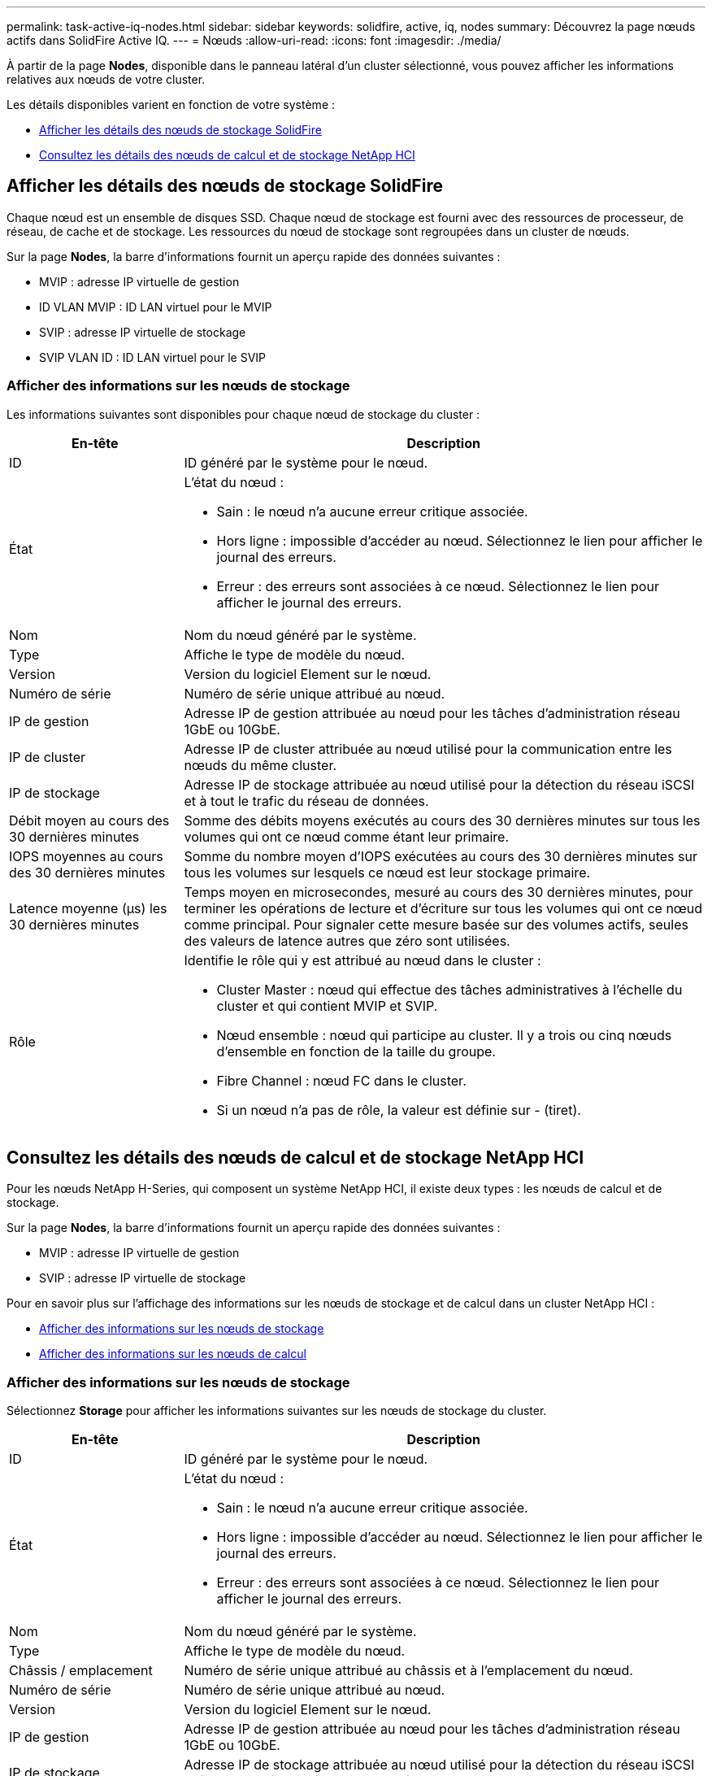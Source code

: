 ---
permalink: task-active-iq-nodes.html 
sidebar: sidebar 
keywords: solidfire, active, iq, nodes 
summary: Découvrez la page nœuds actifs dans SolidFire Active IQ. 
---
= Nœuds
:allow-uri-read: 
:icons: font
:imagesdir: ./media/


[role="lead"]
À partir de la page *Nodes*, disponible dans le panneau latéral d'un cluster sélectionné, vous pouvez afficher les informations relatives aux nœuds de votre cluster.

Les détails disponibles varient en fonction de votre système :

* <<Afficher les détails des nœuds de stockage SolidFire>>
* <<Consultez les détails des nœuds de calcul et de stockage NetApp HCI>>




== Afficher les détails des nœuds de stockage SolidFire

Chaque nœud est un ensemble de disques SSD. Chaque nœud de stockage est fourni avec des ressources de processeur, de réseau, de cache et de stockage. Les ressources du nœud de stockage sont regroupées dans un cluster de nœuds.

Sur la page *Nodes*, la barre d'informations fournit un aperçu rapide des données suivantes :

* MVIP : adresse IP virtuelle de gestion
* ID VLAN MVIP : ID LAN virtuel pour le MVIP
* SVIP : adresse IP virtuelle de stockage
* SVIP VLAN ID : ID LAN virtuel pour le SVIP




=== Afficher des informations sur les nœuds de stockage

Les informations suivantes sont disponibles pour chaque nœud de stockage du cluster :

[cols="25,75"]
|===
| En-tête | Description 


| ID | ID généré par le système pour le nœud. 


| État  a| 
L'état du nœud :

* Sain : le nœud n'a aucune erreur critique associée.
* Hors ligne : impossible d'accéder au nœud. Sélectionnez le lien pour afficher le journal des erreurs.
* Erreur : des erreurs sont associées à ce nœud. Sélectionnez le lien pour afficher le journal des erreurs.




| Nom | Nom du nœud généré par le système. 


| Type | Affiche le type de modèle du nœud. 


| Version | Version du logiciel Element sur le nœud. 


| Numéro de série | Numéro de série unique attribué au nœud. 


| IP de gestion | Adresse IP de gestion attribuée au nœud pour les tâches d'administration réseau 1GbE ou 10GbE. 


| IP de cluster | Adresse IP de cluster attribuée au nœud utilisé pour la communication entre les nœuds du même cluster. 


| IP de stockage | Adresse IP de stockage attribuée au nœud utilisé pour la détection du réseau iSCSI et à tout le trafic du réseau de données. 


| Débit moyen au cours des 30 dernières minutes | Somme des débits moyens exécutés au cours des 30 dernières minutes sur tous les volumes qui ont ce nœud comme étant leur primaire. 


| IOPS moyennes au cours des 30 dernières minutes | Somme du nombre moyen d'IOPS exécutées au cours des 30 dernières minutes sur tous les volumes sur lesquels ce nœud est leur stockage primaire. 


| Latence moyenne (µs) les 30 dernières minutes | Temps moyen en microsecondes, mesuré au cours des 30 dernières minutes, pour terminer les opérations de lecture et d'écriture sur tous les volumes qui ont ce nœud comme principal. Pour signaler cette mesure basée sur des volumes actifs, seules des valeurs de latence autres que zéro sont utilisées. 


| Rôle  a| 
Identifie le rôle qui y est attribué au nœud dans le cluster :

* Cluster Master : nœud qui effectue des tâches administratives à l'échelle du cluster et qui contient MVIP et SVIP.
* Nœud ensemble : nœud qui participe au cluster. Il y a trois ou cinq nœuds d'ensemble en fonction de la taille du groupe.
* Fibre Channel : nœud FC dans le cluster.
* Si un nœud n'a pas de rôle, la valeur est définie sur - (tiret).


|===


== Consultez les détails des nœuds de calcul et de stockage NetApp HCI

Pour les nœuds NetApp H-Series, qui composent un système NetApp HCI, il existe deux types : les nœuds de calcul et de stockage.

Sur la page *Nodes*, la barre d'informations fournit un aperçu rapide des données suivantes :

* MVIP : adresse IP virtuelle de gestion
* SVIP : adresse IP virtuelle de stockage


Pour en savoir plus sur l'affichage des informations sur les nœuds de stockage et de calcul dans un cluster NetApp HCI :

* <<Afficher des informations sur les nœuds de stockage>>
* <<Afficher des informations sur les nœuds de calcul>>




=== Afficher des informations sur les nœuds de stockage

Sélectionnez *Storage* pour afficher les informations suivantes sur les nœuds de stockage du cluster.

[cols="25,75"]
|===
| En-tête | Description 


| ID | ID généré par le système pour le nœud. 


| État  a| 
L'état du nœud :

* Sain : le nœud n'a aucune erreur critique associée.
* Hors ligne : impossible d'accéder au nœud. Sélectionnez le lien pour afficher le journal des erreurs.
* Erreur : des erreurs sont associées à ce nœud. Sélectionnez le lien pour afficher le journal des erreurs.




| Nom | Nom du nœud généré par le système. 


| Type | Affiche le type de modèle du nœud. 


| Châssis / emplacement | Numéro de série unique attribué au châssis et à l'emplacement du nœud. 


| Numéro de série | Numéro de série unique attribué au nœud. 


| Version | Version du logiciel Element sur le nœud. 


| IP de gestion | Adresse IP de gestion attribuée au nœud pour les tâches d'administration réseau 1GbE ou 10GbE. 


| IP de stockage | Adresse IP de stockage attribuée au nœud utilisé pour la détection du réseau iSCSI et à tout le trafic du réseau de données. 


| IOPS moyennes au cours des 30 dernières minutes | Somme du nombre moyen d'IOPS exécutées au cours des 30 dernières minutes sur tous les volumes sur lesquels ce nœud est leur stockage primaire. 


| Débit moyen au cours des 30 dernières minutes | Somme des débits moyens exécutés au cours des 30 dernières minutes sur tous les volumes qui ont ce nœud comme étant leur primaire. 


| Latence moyenne (µs) les 30 dernières minutes | Temps moyen en microsecondes, mesuré au cours des 30 dernières minutes, pour terminer les opérations de lecture et d'écriture sur tous les volumes qui ont ce nœud comme principal. Pour signaler cette mesure basée sur des volumes actifs, seules des valeurs de latence autres que zéro sont utilisées. 


| Rôle  a| 
Identifie le rôle qui y est attribué au nœud dans le cluster :

* Cluster Master : nœud qui effectue des tâches administratives à l'échelle du cluster et qui contient MVIP et SVIP.
* Nœud ensemble : nœud qui participe au cluster. Il y a trois ou cinq nœuds d'ensemble en fonction de la taille du groupe.
* Si un nœud n'a pas de rôle, la valeur est définie sur - (tiret).


|===


=== Afficher des informations sur les nœuds de calcul

Sélectionnez *Compute* pour afficher les informations suivantes sur les nœuds de calcul du cluster.

[cols="25,75"]
|===
| En-tête | Description 


| Hôte | Adresse IP du nœud de calcul. 


| État | La valeur ajoutée de VMware. Placez le pointeur de la souris sur cette description pour la description VMware. 


| Type | Affiche le type de modèle du nœud. 


| Châssis/logement | Numéro de série unique attribué au châssis et à l'emplacement du nœud. 


| Numéro de série | Numéro de série unique attribué au nœud. 


| IP vCenter | Adresse IP du serveur vCenter. 


| IP VMotion | Adresse IP réseau VMware vMotion du nœud de calcul. 
|===


== Trouvez plus d'informations

https://www.netapp.com/support-and-training/documentation/["Documentation produit NetApp"^]
